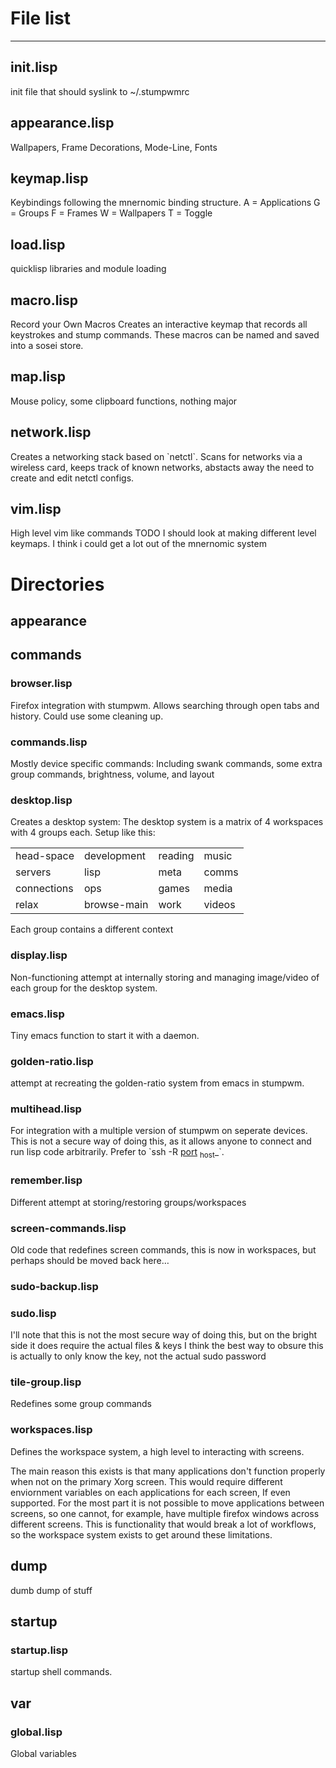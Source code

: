 * File list
------------
** init.lisp
   init file that should syslink to ~/.stumpwmrc

** appearance.lisp
   Wallpapers, Frame Decorations, Mode-Line, Fonts

** keymap.lisp
   Keybindings following the mnernomic binding structure. 
   A = Applications
   G = Groups
   F = Frames
   W = Wallpapers
   T = Toggle

** load.lisp
   quicklisp libraries and module loading

** macro.lisp
   Record your Own Macros
   Creates an interactive keymap that records all keystrokes and stump commands.
   These macros can be named and saved into a sosei store.

** map.lisp
   Mouse policy, some clipboard functions, nothing major

** network.lisp
   Creates a networking stack based on `netctl`. 
   Scans for networks via a wireless card, keeps track of known networks, 
   abstacts away the need to create and edit netctl configs.

** vim.lisp
   High level vim like commands
   TODO I should look at making different level keymaps. I think i could get a lot out
   of the mnernomic system

* Directories

** appearance

** commands
*** browser.lisp
Firefox integration with stumpwm.
Allows searching through open tabs and history. Could use some cleaning up.

*** commands.lisp
Mostly device specific commands:
Including swank commands, some extra group commands, brightness, volume, and layout

*** desktop.lisp
Creates a desktop system:
The desktop system is a matrix of 4 workspaces with 4 groups each.
Setup like this:
| head-space  | development | reading | music |
| servers     | lisp        | meta    | comms |
| connections | ops         | games   | media |
| relax       | browse-main | work    | videos |

Each group contains a different context

*** display.lisp
Non-functioning attempt at internally storing and managing image/video of each group for the desktop system.

*** emacs.lisp
Tiny emacs function to start it with a daemon.

*** golden-ratio.lisp
attempt at recreating the golden-ratio system from emacs in stumpwm.

*** multihead.lisp
For integration with a multiple version of stumpwm on seperate devices.
This is not a secure way of doing this, as it allows anyone to connect and run lisp code arbitrarily.
Prefer to `ssh -R _port_ _host_`.

*** remember.lisp
Different attempt at storing/restoring groups/workspaces

*** screen-commands.lisp
Old code that redefines screen commands, this is now in workspaces, but perhaps should be moved back here...

*** sudo-backup.lisp
*** sudo.lisp
I'll note that this is not the most secure way of doing this, but on the bright side it does require the actual files & keys
I think the best way to obsure this is actually to only know the key, not the actual sudo password

*** tile-group.lisp
Redefines some group commands

*** workspaces.lisp
Defines the workspace system, a high level to interacting with screens.

The main reason this exists is that many applications don't function properly when not on the 
primary Xorg screen. This would require different enviornment variables on each applications for each screen,
If even supported. For the most part it is not possible to move applications between screens, so one cannot, for example,
have multiple firefox windows across different screens. This is functionality that would break a lot of workflows, so the workspace
system exists to get around these limitations.

** dump
dumb dump of stuff
** startup
*** startup.lisp
startup shell commands.
** var
*** global.lisp
Global variables
